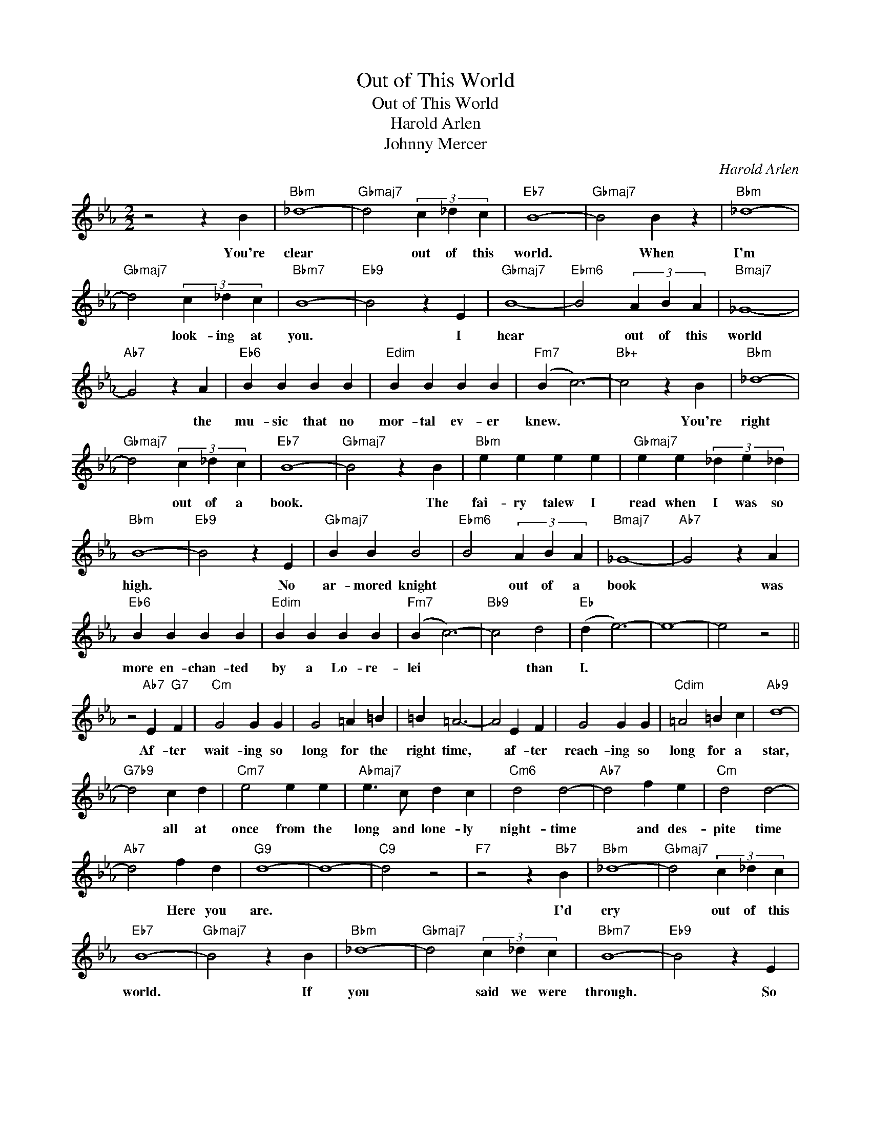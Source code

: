 X:1
T:Out of This World
T:Out of This World
T:Harold Arlen
T:Johnny Mercer
C:Harold Arlen
Z:All Rights Reserved
L:1/4
M:2/2
K:Eb
V:1 treble 
%%MIDI program 0
V:1
 z2 z B |"Bbm" _d4- |"Gbmaj7" d2 (3c _d c |"Eb7" B4- |"Gbmaj7" B2 B z |"Bbm" _d4- | %6
w: You're|clear|* out of this|world.|* When|I'm|
"Gbmaj7" d2 (3c _d c |"Bbm7" B4- |"Eb9" B2 z E |"Gbmaj7" B4- |"Ebm6" B2 (3A B A |"Bmaj7" _G4- | %12
w: * look- ing at|you.|* I|hear|* out of this|world|
"Ab7" G2 z A |"Eb6" B B B B |"Edim" B B B B |"Fm7" (B c3-) |"Bb+" c2 z B |"Bbm" _d4- | %18
w: * the|mu- sic that no|mor- tal ev- er|knew. *|* You're|right|
"Gbmaj7" d2 (3c _d c |"Eb7" B4- |"Gbmaj7" B2 z B |"Bbm" e e e e |"Gbmaj7" e e (3_d e _d | %23
w: * out of a|book.|* The|fai- ry talew I|read when I was so|
"Bbm" B4- |"Eb9" B2 z E |"Gbmaj7" B B B2 |"Ebm6" B2 (3A B A |"Bmaj7" _G4- |"Ab7" G2 z A | %29
w: high.|* No|ar- mored knight|* out of a|book|* was|
"Eb6" B B B B |"Edim" B B B B |"Fm7" (B c3-) |"Bb9" c2 d2 |"Eb" (d e3-) | e4- | e2 z2 || %36
w: more en- chan- ted|by a Lo- re-|lei *|* than|I. *|||
 z2"Ab7" E"G7" F |"Cm" G2 G G | G2 =A =B | =B =A3- | A2 E F | G2 G G |"Cdim" =A2 =B c |"Ab9" d4- | %44
w: Af- ter|wait- ing so|long for the|right time,|* af- ter|reach- ing so|long for a|star,|
"G7b9" d2 c d |"Cm7" e2 e e |"Abmaj7" e3/2 c/ d c |"Cm6" d2 d2- |"Ab7" d2 f e |"Cm" d2 d2- | %50
w: * all at|once from the|long and lone- ly|night- time|* and des-|pite time|
"Ab7" d2 f d |"G9" d4- | d4- |"C9" d2 z2 |"F7" z2 z"Bb7" B |"Bbm" _d4- |"Gbmaj7" d2 (3c _d c | %57
w: * Here you|are.|||I'd|cry|* out of this|
"Eb7" B4- |"Gbmaj7" B2 z B |"Bbm" _d4- |"Gbmaj7" d2 (3c _d c |"Bbm7" B4- |"Eb9" B2 z E | %63
w: world.|* If|you|* said we were|through.|* So|
"Gbmaj7" B B B2- | B2"Ebm6" (3A B A |"Bmaj7" _G4- |"Abdim" G2 z A |"Eb6" B B B B |"Edim" B B B B | %69
w: let me fly|* out of this|world|* and|spend the next e-|ter- ni- ty or|
 (B c3-) | c2 d2 |"Eb" (d e3-) | e3 z |] %73
w: two *|* with|you. *||

